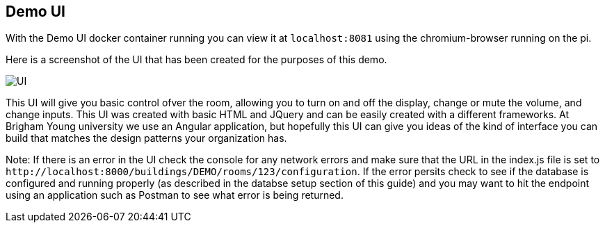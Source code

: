 == Demo UI

With the Demo UI docker container running you can view it at `+localhost:8081+` using the chromium-browser running on the pi.

Here is a screenshot of the UI that has been created for the purposes of this demo.

image::SimpleUI.jpg[UI]

This UI will give you basic control ofver the room, allowing you to turn on and off the display, change or mute the volume, and change inputs. This UI was created with basic HTML and JQuery and can be easily created with a different frameworks. At Brigham Young university we use an Angular application, but hopefully this UI can give you ideas of the kind of interface you can build that matches the design patterns your organization has.

Note: If there is an error in the UI check the console for any network errors and make sure that the URL in the index.js file is set to `+http://localhost:8000/buildings/DEMO/rooms/123/configuration+`. If the error persits check to see if the database is configured and running properly (as described in the databse setup section of this guide) and you may want to hit the endpoint using an application such as Postman to see what error is being returned.
